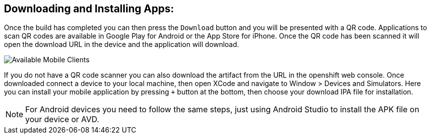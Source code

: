 [discrete]
== Downloading and Installing Apps:

Once the build has completed you can then press the `Download` button and you will be presented with a QR code. Applications to scan QR codes are available in Google Play for Android or the App Store for iPhone. Once the QR code has been scanned it will open the download URL in the device and the application will download.

image:mobile-clients-builds-complete.png[Available Mobile Clients]

If you do not have a QR code scanner you can also download the artifact from the URL in the openshift web console. Once downloaded connect a device to your local machine, then open XCode and navigate to Window > Devices and Simulators. Here you can install your mobile application by pressing `+` button at the bottom, then choose your download IPA file for installation. 

NOTE: For Android devices you need to follow the same steps, just using Android Studio to install the APK file on your device or AVD.
